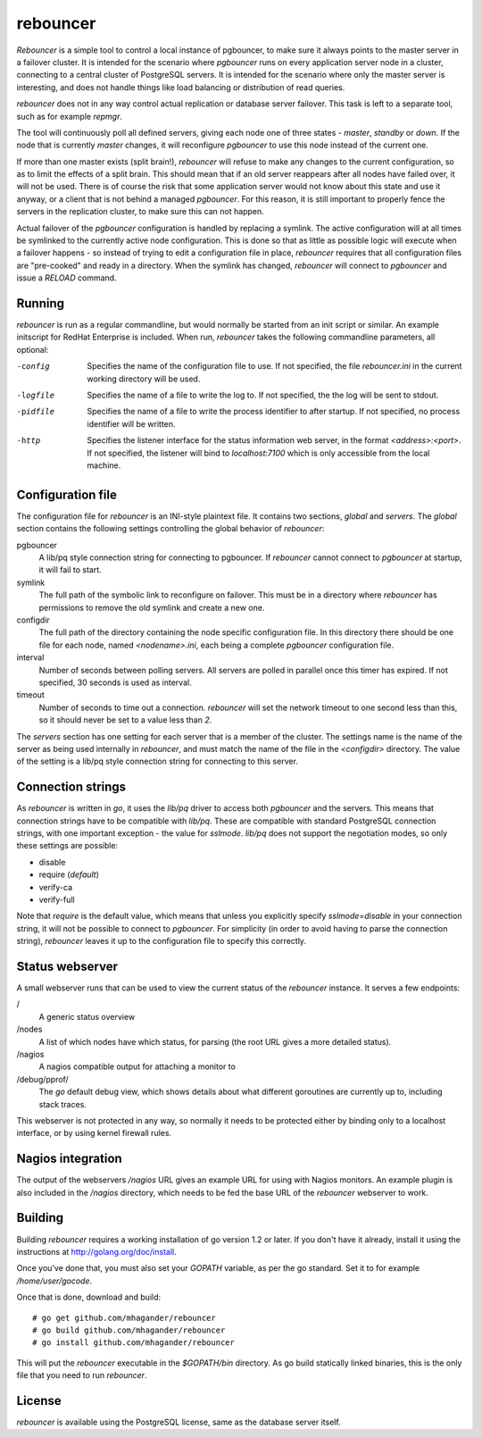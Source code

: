 =========
rebouncer
=========

`Rebouncer` is a simple tool to control a local instance of pgbouncer, to
make sure it always points to the master server in a failover cluster. It
is intended for the scenario where `pgbouncer` runs on every application
server node in a cluster, connecting to a central cluster of PostgreSQL
servers. It is intended for the scenario where only the master server
is interesting, and does not handle things like load balancing or
distribution of read queries.

`rebouncer` does not in any way control actual replication or database
server failover. This task is left to a separate tool, such as for
example `repmgr`.

The tool will continuously poll all defined servers, giving each node one
of three states - `master`, `standby` or `down`. If the node that is
currently `master` changes, it will reconfigure `pgbouncer` to use
this node instead of the current one.

If more than one master exists (split brain!), `rebouncer` will refuse
to make any changes to the current configuration, so as to limit the
effects of a split brain. This should mean that if an old server
reappears after all nodes have failed over, it will not be used. There
is of course the risk that some application server would not know
about this state and use it anyway, or a client that is not behind
a managed `pgbouncer`. For this reason, it is still important to properly
fence the servers in the replication cluster, to make sure this can
not happen.

Actual failover of the `pgbouncer` configuration is handled by replacing
a symlink. The active configuration will at all times be symlinked to the
currently active node configuration. This is done so that as little as
possible logic will execute when a failover happens - so instead of
trying to edit a configuration file in place, `rebouncer` requires that
all configuration files are "pre-cooked" and ready in a directory. When
the symlink has changed, `rebouncer` will connect to `pgbouncer` and issue
a `RELOAD` command.

Running
-------
`rebouncer` is run as a regular commandline, but would normally be started
from an init script or similar. An example initscript for RedHat Enterprise
is included. When run, `rebouncer` takes the following commandline
parameters, all optional:

-config
  Specifies the name of the configuration file to use. If not specified,
  the file `rebouncer.ini` in the current working directory will be used.
-logfile
  Specifies the name of a file to write the log to. If not specified, the
  the log will be sent to stdout.
-pidfile
  Specifies the name of a file to write the process identifier to after
  startup. If not specified, no process identifier will be written.
-http
  Specifies the listener interface for the status information web server,
  in the format `<address>:<port>`. If not specified, the listener will
  bind to `localhost:7100` which is only accessible from the local machine.


Configuration file
------------------
The configuration file for `rebouncer` is an INI-style plaintext file.
It contains two sections, `global` and `servers`. The `global` section
contains the following settings controlling the global behavior of
`rebouncer`:

pgbouncer
  A lib/pq style connection string for connecting to pgbouncer. If
  `rebouncer` cannot connect to `pgbouncer` at startup, it will fail
  to start.
symlink
  The full path of the symbolic link to reconfigure on failover. This
  must be in a directory where `rebouncer` has permissions to remove
  the old symlink and create a new one.
configdir
  The full path of the directory containing the node specific
  configuration file. In this directory there should be one file for
  each node, named `<nodename>.ini`, each being a complete
  `pgbouncer` configuration file.
interval
  Number of seconds between polling servers. All servers are polled
  in parallel once this timer has expired. If not specified, 30 seconds
  is used as interval.
timeout
  Number of seconds to time out a connection. `rebouncer` will set the
  network timeout to one second less than this, so it should never be
  set to a value less than `2`.

The `servers` section has one setting for each server that is a member
of the cluster. The settings name is the name of the server as being
used internally in `rebouncer`, and must match the name of the file in
the `<configdir>` directory. The value of the setting is a lib/pq
style connection string for connecting to this server.

Connection strings
------------------
As `rebouncer` is written in `go`, it uses the `lib/pq` driver to access
both `pgbouncer` and the servers. This means that connection strings have
to be compatible with `lib/pq`. These are compatible with standard
PostgreSQL connection strings, with one important exception - the
value for `sslmode`. `lib/pq` does not support the negotiation modes, so
only these settings are possible:

* disable
* require (*default*)
* verify-ca
* verify-full

Note that `require` is the default value, which means that unless you
explicitly specify `sslmode=disable` in your connection string, it will
not be possible to connect to `pgbouncer`. For simplicity (in order to
avoid having to parse the connection string), `rebouncer` leaves it up
to the configuration file to specify this correctly.

Status webserver
----------------
A small webserver runs that can be used to view the current status of
the `rebouncer` instance. It serves a few endpoints:

\/
  A generic status overview
\/nodes
  A list of which nodes have which status, for parsing (the root URL
  gives a more detailed status).
\/nagios
  A nagios compatible output for attaching a monitor to
\/debug\/pprof\/
  The `go` default debug view, which shows details about what different
  goroutines are currently up to, including stack traces.

This webserver is not protected in any way, so normally it needs to be
protected either by binding only to a localhost interface, or by using
kernel firewall rules.

Nagios integration
------------------
The output of the webservers `/nagios` URL gives an example URL for using
with Nagios monitors. An example plugin is also included in the
`/nagios` directory, which needs to be fed the base URL of the `rebouncer`
webserver to work.

Building
--------
Building `rebouncer` requires a working installation of go version 1.2 or
later. If you don't have it already, install it using the instructions
at http://golang.org/doc/install.

Once you've done that, you must also set your `GOPATH` variable, as per
the go standard. Set it to for example `/home/user/gocode`.

Once that is done, download and build::

  # go get github.com/mhagander/rebouncer
  # go build github.com/mhagander/rebouncer
  # go install github.com/mhagander/rebouncer

This will put the `rebouncer` executable in the `$GOPATH/bin` directory.
As go build statically linked binaries, this is the only file that you
need to run `rebouncer`.

License
-------
`rebouncer` is available using the PostgreSQL license, same as the database
server itself.

